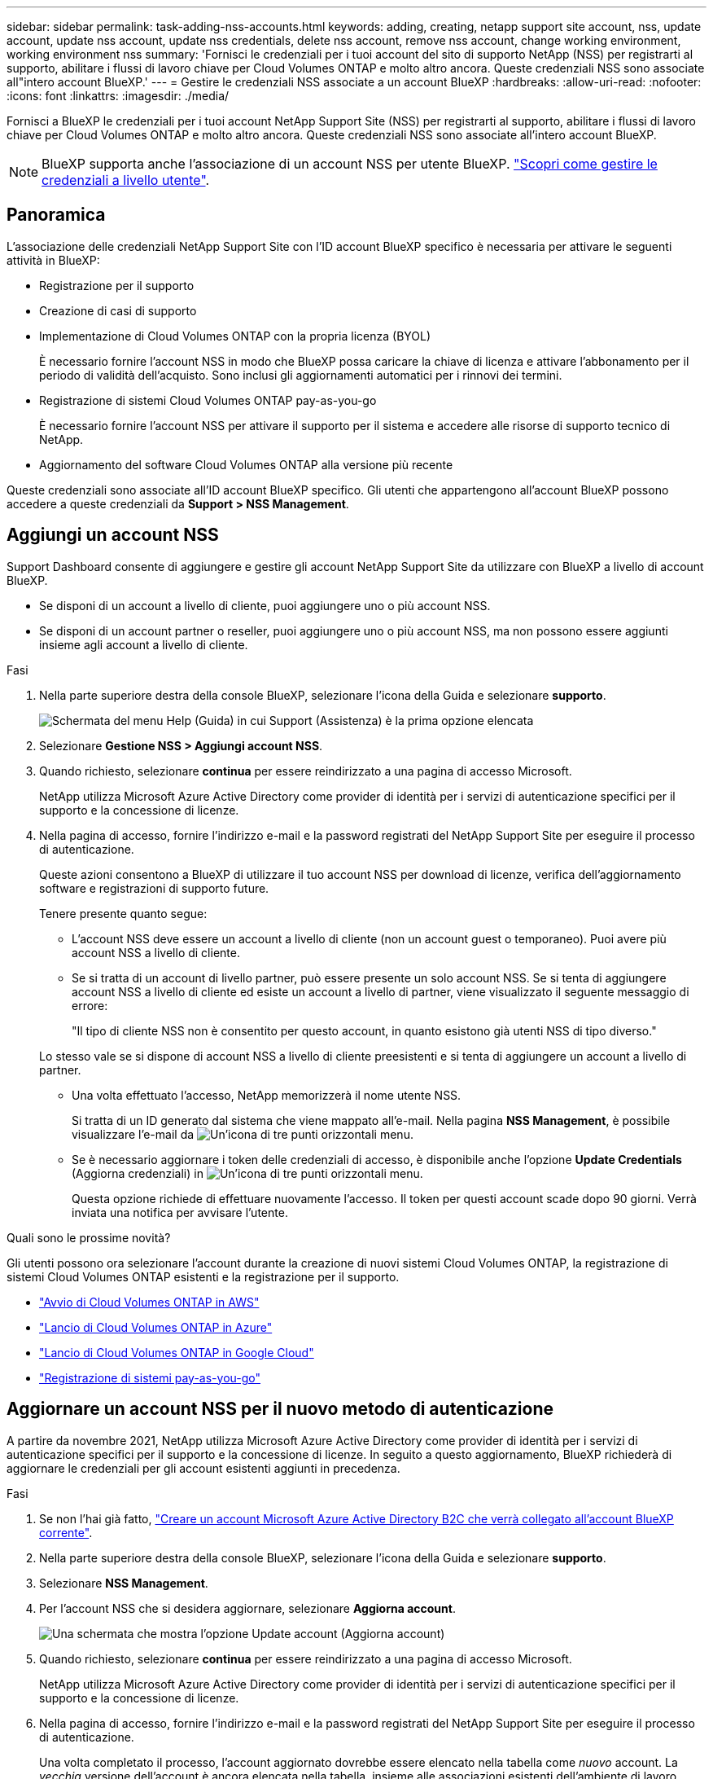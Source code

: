 ---
sidebar: sidebar 
permalink: task-adding-nss-accounts.html 
keywords: adding, creating, netapp support site account, nss, update account, update nss account, update nss credentials, delete nss account, remove nss account, change working environment, working environment nss 
summary: 'Fornisci le credenziali per i tuoi account del sito di supporto NetApp (NSS) per registrarti al supporto, abilitare i flussi di lavoro chiave per Cloud Volumes ONTAP e molto altro ancora. Queste credenziali NSS sono associate all"intero account BlueXP.' 
---
= Gestire le credenziali NSS associate a un account BlueXP
:hardbreaks:
:allow-uri-read: 
:nofooter: 
:icons: font
:linkattrs: 
:imagesdir: ./media/


[role="lead"]
Fornisci a BlueXP le credenziali per i tuoi account NetApp Support Site (NSS) per registrarti al supporto, abilitare i flussi di lavoro chiave per Cloud Volumes ONTAP e molto altro ancora. Queste credenziali NSS sono associate all'intero account BlueXP.


NOTE: BlueXP supporta anche l'associazione di un account NSS per utente BlueXP. link:task-manage-user-credentials.html["Scopri come gestire le credenziali a livello utente"].



== Panoramica

L'associazione delle credenziali NetApp Support Site con l'ID account BlueXP specifico è necessaria per attivare le seguenti attività in BlueXP:

* Registrazione per il supporto
* Creazione di casi di supporto
* Implementazione di Cloud Volumes ONTAP con la propria licenza (BYOL)
+
È necessario fornire l'account NSS in modo che BlueXP possa caricare la chiave di licenza e attivare l'abbonamento per il periodo di validità dell'acquisto. Sono inclusi gli aggiornamenti automatici per i rinnovi dei termini.

* Registrazione di sistemi Cloud Volumes ONTAP pay-as-you-go
+
È necessario fornire l'account NSS per attivare il supporto per il sistema e accedere alle risorse di supporto tecnico di NetApp.

* Aggiornamento del software Cloud Volumes ONTAP alla versione più recente


Queste credenziali sono associate all'ID account BlueXP specifico. Gli utenti che appartengono all'account BlueXP possono accedere a queste credenziali da *Support > NSS Management*.



== Aggiungi un account NSS

Support Dashboard consente di aggiungere e gestire gli account NetApp Support Site da utilizzare con BlueXP a livello di account BlueXP.

* Se disponi di un account a livello di cliente, puoi aggiungere uno o più account NSS.
* Se disponi di un account partner o reseller, puoi aggiungere uno o più account NSS, ma non possono essere aggiunti insieme agli account a livello di cliente.


.Fasi
. Nella parte superiore destra della console BlueXP, selezionare l'icona della Guida e selezionare *supporto*.
+
image:https://raw.githubusercontent.com/NetAppDocs/cloud-manager-family/main/media/screenshot-help-support.png["Schermata del menu Help (Guida) in cui Support (Assistenza) è la prima opzione elencata"]

. Selezionare *Gestione NSS > Aggiungi account NSS*.
. Quando richiesto, selezionare *continua* per essere reindirizzato a una pagina di accesso Microsoft.
+
NetApp utilizza Microsoft Azure Active Directory come provider di identità per i servizi di autenticazione specifici per il supporto e la concessione di licenze.

. Nella pagina di accesso, fornire l'indirizzo e-mail e la password registrati del NetApp Support Site per eseguire il processo di autenticazione.
+
Queste azioni consentono a BlueXP di utilizzare il tuo account NSS per download di licenze, verifica dell'aggiornamento software e registrazioni di supporto future.

+
Tenere presente quanto segue:

+
** L'account NSS deve essere un account a livello di cliente (non un account guest o temporaneo). Puoi avere più account NSS a livello di cliente.
** Se si tratta di un account di livello partner, può essere presente un solo account NSS. Se si tenta di aggiungere account NSS a livello di cliente ed esiste un account a livello di partner, viene visualizzato il seguente messaggio di errore:
+
"Il tipo di cliente NSS non è consentito per questo account, in quanto esistono già utenti NSS di tipo diverso."

+
Lo stesso vale se si dispone di account NSS a livello di cliente preesistenti e si tenta di aggiungere un account a livello di partner.

** Una volta effettuato l'accesso, NetApp memorizzerà il nome utente NSS.
+
Si tratta di un ID generato dal sistema che viene mappato all'e-mail. Nella pagina *NSS Management*, è possibile visualizzare l'e-mail da image:https://raw.githubusercontent.com/NetAppDocs/cloud-manager-family/main/media/icon-nss-menu.png["Un'icona di tre punti orizzontali"] menu.

** Se è necessario aggiornare i token delle credenziali di accesso, è disponibile anche l'opzione *Update Credentials* (Aggiorna credenziali) in image:https://raw.githubusercontent.com/NetAppDocs/cloud-manager-family/main/media/icon-nss-menu.png["Un'icona di tre punti orizzontali"] menu.
+
Questa opzione richiede di effettuare nuovamente l'accesso. Il token per questi account scade dopo 90 giorni. Verrà inviata una notifica per avvisare l'utente.





.Quali sono le prossime novità?
Gli utenti possono ora selezionare l'account durante la creazione di nuovi sistemi Cloud Volumes ONTAP, la registrazione di sistemi Cloud Volumes ONTAP esistenti e la registrazione per il supporto.

* https://docs.netapp.com/us-en/cloud-manager-cloud-volumes-ontap/task-deploying-otc-aws.html["Avvio di Cloud Volumes ONTAP in AWS"^]
* https://docs.netapp.com/us-en/cloud-manager-cloud-volumes-ontap/task-deploying-otc-azure.html["Lancio di Cloud Volumes ONTAP in Azure"^]
* https://docs.netapp.com/us-en/cloud-manager-cloud-volumes-ontap/task-deploying-gcp.html["Lancio di Cloud Volumes ONTAP in Google Cloud"^]
* https://docs.netapp.com/us-en/cloud-manager-cloud-volumes-ontap/task-registering.html["Registrazione di sistemi pay-as-you-go"^]




== Aggiornare un account NSS per il nuovo metodo di autenticazione

A partire da novembre 2021, NetApp utilizza Microsoft Azure Active Directory come provider di identità per i servizi di autenticazione specifici per il supporto e la concessione di licenze. In seguito a questo aggiornamento, BlueXP richiederà di aggiornare le credenziali per gli account esistenti aggiunti in precedenza.

.Fasi
. Se non l'hai già fatto, https://kb.netapp.com/Advice_and_Troubleshooting/Miscellaneous/FAQs_for_NetApp_adoption_of_MS_Azure_AD_B2C_for_login["Creare un account Microsoft Azure Active Directory B2C che verrà collegato all'account BlueXP corrente"^].
. Nella parte superiore destra della console BlueXP, selezionare l'icona della Guida e selezionare *supporto*.
. Selezionare *NSS Management*.
. Per l'account NSS che si desidera aggiornare, selezionare *Aggiorna account*.
+
image:screenshot-nss-update-account.png["Una schermata che mostra l'opzione Update account (Aggiorna account)"]

. Quando richiesto, selezionare *continua* per essere reindirizzato a una pagina di accesso Microsoft.
+
NetApp utilizza Microsoft Azure Active Directory come provider di identità per i servizi di autenticazione specifici per il supporto e la concessione di licenze.

. Nella pagina di accesso, fornire l'indirizzo e-mail e la password registrati del NetApp Support Site per eseguire il processo di autenticazione.
+
Una volta completato il processo, l'account aggiornato dovrebbe essere elencato nella tabella come _nuovo_ account. La _vecchia_ versione dell'account è ancora elencata nella tabella, insieme alle associazioni esistenti dell'ambiente di lavoro.

. Se gli ambienti di lavoro Cloud Volumes ONTAP esistenti sono collegati alla versione precedente dell'account, seguire i passaggi riportati di seguito per <<Collegare un ambiente di lavoro a un altro account NSS,Collegare tali ambienti di lavoro a un account NSS diverso>>.
. Accedere alla versione precedente dell'account NSS e selezionare image:icon-action.png["Un'icona con tre punti affiancati"] Quindi selezionare *Delete* (Elimina).




== Aggiornare le credenziali NSS

Sarà necessario aggiornare le credenziali per gli account NSS in BlueXP quando si verifica una delle seguenti situazioni:

* Le credenziali dell'account vengono modificate
* Il token di refresh associato al tuo account scade dopo 3 mesi


.Fasi
. Nella parte superiore destra della console BlueXP, selezionare l'icona della Guida e selezionare *supporto*.
. Selezionare *NSS Management*.
. Per l'account NSS che si desidera aggiornare, selezionare image:icon-action.png["Un'icona con tre punti affiancati"] Quindi selezionare *Aggiorna credenziali*.
+
image:screenshot-nss-update-credentials.png["Una schermata che mostra il menu delle azioni per un account NetApp Support Site che include la possibilità di scegliere l'opzione Delete (Elimina)."]

. Quando richiesto, selezionare *continua* per essere reindirizzato a una pagina di accesso Microsoft.
+
NetApp utilizza Microsoft Azure Active Directory come provider di identità per i servizi di autenticazione specifici per il supporto e la concessione di licenze.

. Nella pagina di accesso, fornire l'indirizzo e-mail e la password registrati del NetApp Support Site per eseguire il processo di autenticazione.




== Collegare un ambiente di lavoro a un altro account NSS

Se l'organizzazione dispone di più account del sito di supporto NetApp, è possibile modificare l'account associato a un sistema Cloud Volumes ONTAP.

Questa funzionalità è supportata solo con gli account NSS configurati per l'utilizzo di Microsoft Azure ad adottato da NetApp per la gestione delle identità. Prima di utilizzare questa funzione, selezionare *Aggiungi account NSS* o *Aggiorna account*.

.Fasi
. Nella parte superiore destra della console BlueXP, selezionare l'icona della Guida e selezionare *supporto*.
. Selezionare *NSS Management*.
. Per modificare l'account NSS, attenersi alla seguente procedura:
+
.. Espandere la riga relativa all'account NetApp Support Site a cui è attualmente associato l'ambiente di lavoro.
.. Per l'ambiente di lavoro per il quale si desidera modificare l'associazione, selezionare image:icon-action.png["Un'icona con tre punti affiancati"]
.. Selezionare *Cambia in un altro account NSS*.
+
image:screenshot-nss-change-account.png["Una schermata che mostra il menu delle azioni per un ambiente di lavoro associato a un account NetApp Support Site."]

.. Selezionare l'account, quindi selezionare *Salva*.






== Visualizzare l'indirizzo e-mail di un account NSS

Ora che gli account NetApp Support Site utilizzano Microsoft Azure Active Directory per i servizi di autenticazione, il nome utente NSS visualizzato in BlueXP è in genere un identificatore generato da Azure ad. Di conseguenza, potresti non conoscere immediatamente l'indirizzo e-mail associato a tale account. Tuttavia, BlueXP offre un'opzione per visualizzare l'indirizzo e-mail associato.


TIP: Quando si accede alla pagina di gestione NSS, BlueXP genera un token per ciascun account nella tabella. Tale token include informazioni sull'indirizzo e-mail associato. Il token viene quindi rimosso quando si esce dalla pagina. Le informazioni non vengono mai memorizzate nella cache, il che contribuisce a proteggere la privacy dell'utente.

.Fasi
. Nella parte superiore destra della console BlueXP, selezionare l'icona della Guida e selezionare *supporto*.
. Selezionare *NSS Management*.
. Per l'account NSS che si desidera aggiornare, selezionare image:icon-action.png["Un'icona con tre punti affiancati"] Quindi selezionare *Visualizza indirizzo e-mail*.
+
image:screenshot-nss-display-email.png["Una schermata che mostra il menu delle azioni per un account NetApp Support Site che include la possibilità di visualizzare l'indirizzo e-mail."]



.Risultato
BlueXP visualizza il nome utente del NetApp Support Site e l'indirizzo e-mail associato. È possibile utilizzare il pulsante di copia per copiare l'indirizzo e-mail.



== Rimuovere un account NSS

Eliminare gli account NSS che non si desidera più utilizzare con BlueXP.

Non puoi eliminare un account attualmente associato a un ambiente di lavoro Cloud Volumes ONTAP. Devi prima <<Collegare un ambiente di lavoro a un altro account NSS,Collegare tali ambienti di lavoro a un account NSS diverso>>.

.Fasi
. Nella parte superiore destra della console BlueXP, selezionare l'icona della Guida e selezionare *supporto*.
. Selezionare *NSS Management*.
. Per l'account NSS che si desidera eliminare, selezionare image:icon-action.png["Un'icona con tre punti affiancati"] Quindi selezionare *Delete* (Elimina).
+
image:screenshot-nss-delete.png["Una schermata che mostra il menu delle azioni per un account NetApp Support Site che include la possibilità di scegliere l'opzione Delete (Elimina)."]

. Selezionare *Delete* per confermare.


